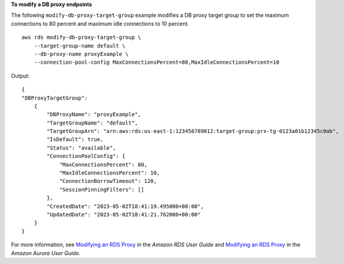 **To modify a DB proxy endpoints**

The following ``modify-db-proxy-target-group`` example modifies a DB proxy target group to set the maximum connections to 80 percent and maximum idle connections to 10 percent. ::

    aws rds modify-db-proxy-target-group \
        --target-group-name default \
        --db-proxy-name proxyExample \
        --connection-pool-config MaxConnectionsPercent=80,MaxIdleConnectionsPercent=10


Output::

    {
    "DBProxyTargetGroup": 
        {
            "DBProxyName": "proxyExample",
            "TargetGroupName": "default",
            "TargetGroupArn": "arn:aws:rds:us-east-1:123456789012:target-group:prx-tg-0123a01b12345c0ab",
            "IsDefault": true,
            "Status": "available",
            "ConnectionPoolConfig": {
                "MaxConnectionsPercent": 80,
                "MaxIdleConnectionsPercent": 10,
                "ConnectionBorrowTimeout": 120,
                "SessionPinningFilters": []
            },
            "CreatedDate": "2023-05-02T18:41:19.495000+00:00",
            "UpdatedDate": "2023-05-02T18:41:21.762000+00:00"
        }
    }

For more information, see `Modifying an RDS Proxy <https://docs.aws.amazon.com/AmazonRDS/latest/UserGuide/rds-proxy-managing.html#rds-proxy-modifying-proxy>`__ in the *Amazon RDS User Guide* and `Modifying an RDS Proxy <https://docs.aws.amazon.com/AmazonRDS/latest/AuroraUserGuide/rds-proxy-managing.html#rds-proxy-modifying-proxy>`__ in the *Amazon Aurora User Guide*.


